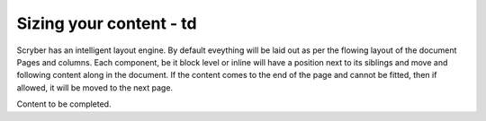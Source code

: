 ==============================
Sizing your content - td
==============================

Scryber has an intelligent layout engine. By default eveything will be laid out as per the flowing layout of the document Pages and columns.
Each component, be it block level or inline will have a position next to its siblings and move and following content along in the document.
If the content comes to the end of the page and cannot be fitted, then if allowed, it will be moved to the next page.

Content to be completed.